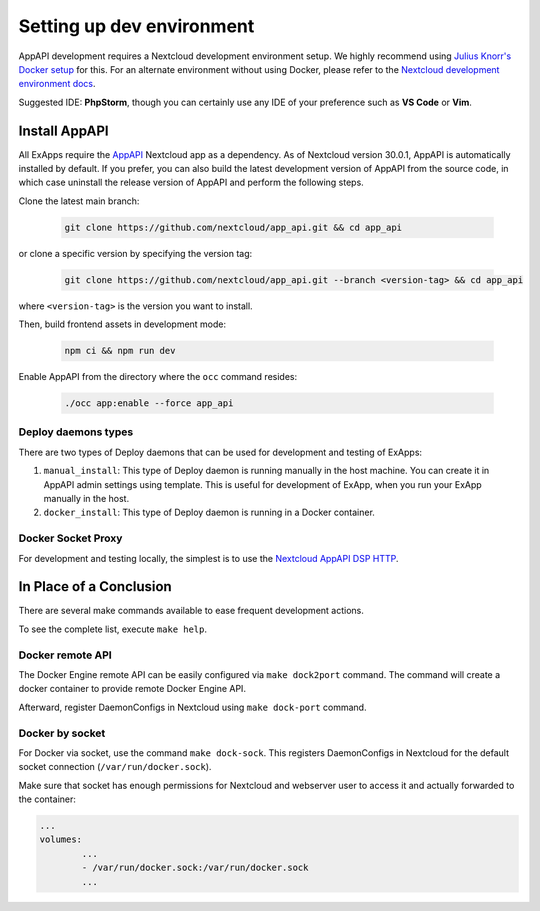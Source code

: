 .. _dev-setup:

Setting up dev environment
==========================

AppAPI development requires a Nextcloud development environment setup.
We highly recommend using `Julius Knorr's Docker setup <https://github.com/juliusknorr/nextcloud-docker-dev>`_ for this.
For an alternate environment without using Docker, please refer to the `Nextcloud development environment docs <https://docs.nextcloud.com/server/latest/developer_manual/getting_started/devenv.html>`_.

Suggested IDE: **PhpStorm**, though you can certainly use any IDE of your preference such as **VS Code** or **Vim**.

Install AppAPI
""""""""""""""

All ExApps require the `AppAPI <https://apps.nextcloud.com/apps/app_api>`_ Nextcloud app as a dependency.
As of Nextcloud version 30.0.1, AppAPI is automatically installed by default.
If you prefer,
you can also build the latest development version of AppAPI from the source code,
in which case uninstall the release version of AppAPI and perform the following steps.

Clone the latest main branch:

	.. code-block:: bash

		git clone https://github.com/nextcloud/app_api.git && cd app_api

or clone a specific version by specifying the version tag:

	.. code-block:: bash

		git clone https://github.com/nextcloud/app_api.git --branch <version-tag> && cd app_api

where ``<version-tag>`` is the version you want to install.

Then, build frontend assets in development mode:

	.. code-block:: bash

		npm ci && npm run dev

Enable AppAPI from the directory where the ``occ`` command resides:

	.. code-block:: bash

		./occ app:enable --force app_api

Deploy daemons types
********************

There are two types of Deploy daemons that can be used for development and testing of ExApps:

1. ``manual_install``: This type of Deploy daemon is running manually in the host machine.
   You can create it in AppAPI admin settings using template.
   This is useful for development of ExApp, when you run your ExApp manually in the host.
2. ``docker_install``: This type of Deploy daemon is running in a Docker container.

Docker Socket Proxy
*******************

For development and testing locally, the simplest is to use the `Nextcloud AppAPI DSP HTTP <https://github.com/nextcloud/docker-socket-proxy?tab=readme-ov-file#httplocal>`_.

In Place of a Conclusion
""""""""""""""""""""""""

There are several make commands available to ease frequent development actions.

To see the complete list, execute ``make help``.

Docker remote API
*****************

The Docker Engine remote API can be easily configured via ``make dock2port`` command.
The command will create a docker container to provide remote Docker Engine API.

Afterward, register DaemonConfigs in Nextcloud using ``make dock-port`` command.

Docker by socket
****************

For Docker via socket, use the command ``make dock-sock``.
This registers DaemonConfigs in Nextcloud for the default socket connection (``/var/run/docker.sock``).

Make sure that socket has enough permissions for Nextcloud and webserver user to access it
and actually forwarded to the container:

.. code-block::

	...
	volumes:
		...
		- /var/run/docker.sock:/var/run/docker.sock
		...
